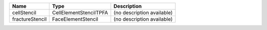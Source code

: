 

=============== ====================== ========================== 
Name            Type                   Description                
=============== ====================== ========================== 
cellStencil     CellElementStencilTPFA (no description available) 
fractureStencil FaceElementStencil     (no description available) 
=============== ====================== ========================== 


